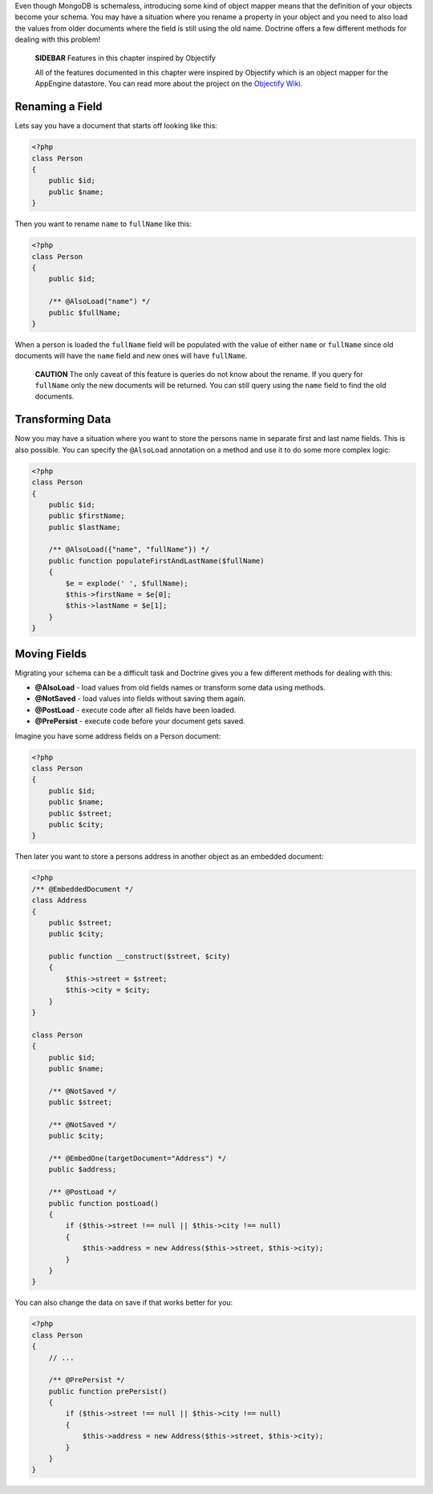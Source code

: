 Even though MongoDB is schemaless, introducing some kind of object
mapper means that the definition of your objects become your
schema. You may have a situation where you rename a property in
your object and you need to also load the values from older
documents where the field is still using the old name. Doctrine
offers a few different methods for dealing with this problem!

    **SIDEBAR** Features in this chapter inspired by Objectify

    All of the features documented in this chapter were inspired by
    Objectify which is an object mapper for the AppEngine datastore.
    You can read more about the project on the
    `Objectify Wiki <http://code.google.com/p/objectify-appengine/wiki/Concepts?tm=6>`_.


Renaming a Field
----------------

Lets say you have a document that starts off looking like this:

.. code-block:: php

    <?php
    class Person
    {
        public $id;
        public $name;
    }

Then you want to rename ``name`` to ``fullName`` like this:

.. code-block:: php

    <?php
    class Person
    {
        public $id;
    
        /** @AlsoLoad("name") */
        public $fullName;
    }

When a person is loaded the ``fullName`` field will be populated
with the value of either ``name`` or ``fullName`` since old
documents will have the ``name`` field and new ones will have
``fullName``.

    **CAUTION** The only caveat of this feature is queries do not know
    about the rename. If you query for ``fullName`` only the new
    documents will be returned. You can still query using the ``name``
    field to find the old documents.


Transforming Data
-----------------

Now you may have a situation where you want to store the persons
name in separate first and last name fields. This is also possible.
You can specify the ``@AlsoLoad`` annotation on a method and use it
to do some more complex logic:

.. code-block:: php

    <?php
    class Person
    {
        public $id;
        public $firstName;
        public $lastName;
    
        /** @AlsoLoad({"name", "fullName"}) */
        public function populateFirstAndLastName($fullName)
        {
            $e = explode(' ', $fullName);
            $this->firstName = $e[0];
            $this->lastName = $e[1];
        }
    }

Moving Fields
-------------

Migrating your schema can be a difficult task and Doctrine gives
you a few different methods for dealing with this:


- 
   **@AlsoLoad** - load values from old fields names or transform some
   data using methods.
- 
   **@NotSaved** - load values into fields without saving them again.
-  **@PostLoad** - execute code after all fields have been loaded.
-  **@PrePersist** - execute code before your document gets saved.

Imagine you have some address fields on a Person document:

.. code-block:: php

    <?php
    class Person
    {
        public $id;
        public $name;
        public $street;
        public $city;
    }

Then later you want to store a persons address in another object as
an embedded document:

.. code-block:: php

    <?php
    /** @EmbeddedDocument */
    class Address
    {
        public $street;
        public $city;
    
        public function __construct($street, $city)
        {
            $this->street = $street;
            $this->city = $city;
        }
    }
    
    class Person
    {
        public $id;
        public $name;
    
        /** @NotSaved */
        public $street;
    
        /** @NotSaved */
        public $city;
    
        /** @EmbedOne(targetDocument="Address") */
        public $address;
    
        /** @PostLoad */
        public function postLoad()
        {
            if ($this->street !== null || $this->city !== null)
            {
                $this->address = new Address($this->street, $this->city);
            }
        }
    }

You can also change the data on save if that works better for you:

.. code-block:: php

    <?php
    class Person
    {
        // ...
    
        /** @PrePersist */
        public function prePersist()
        {
            if ($this->street !== null || $this->city !== null)
            {
                $this->address = new Address($this->street, $this->city);
            }
        }
    }


